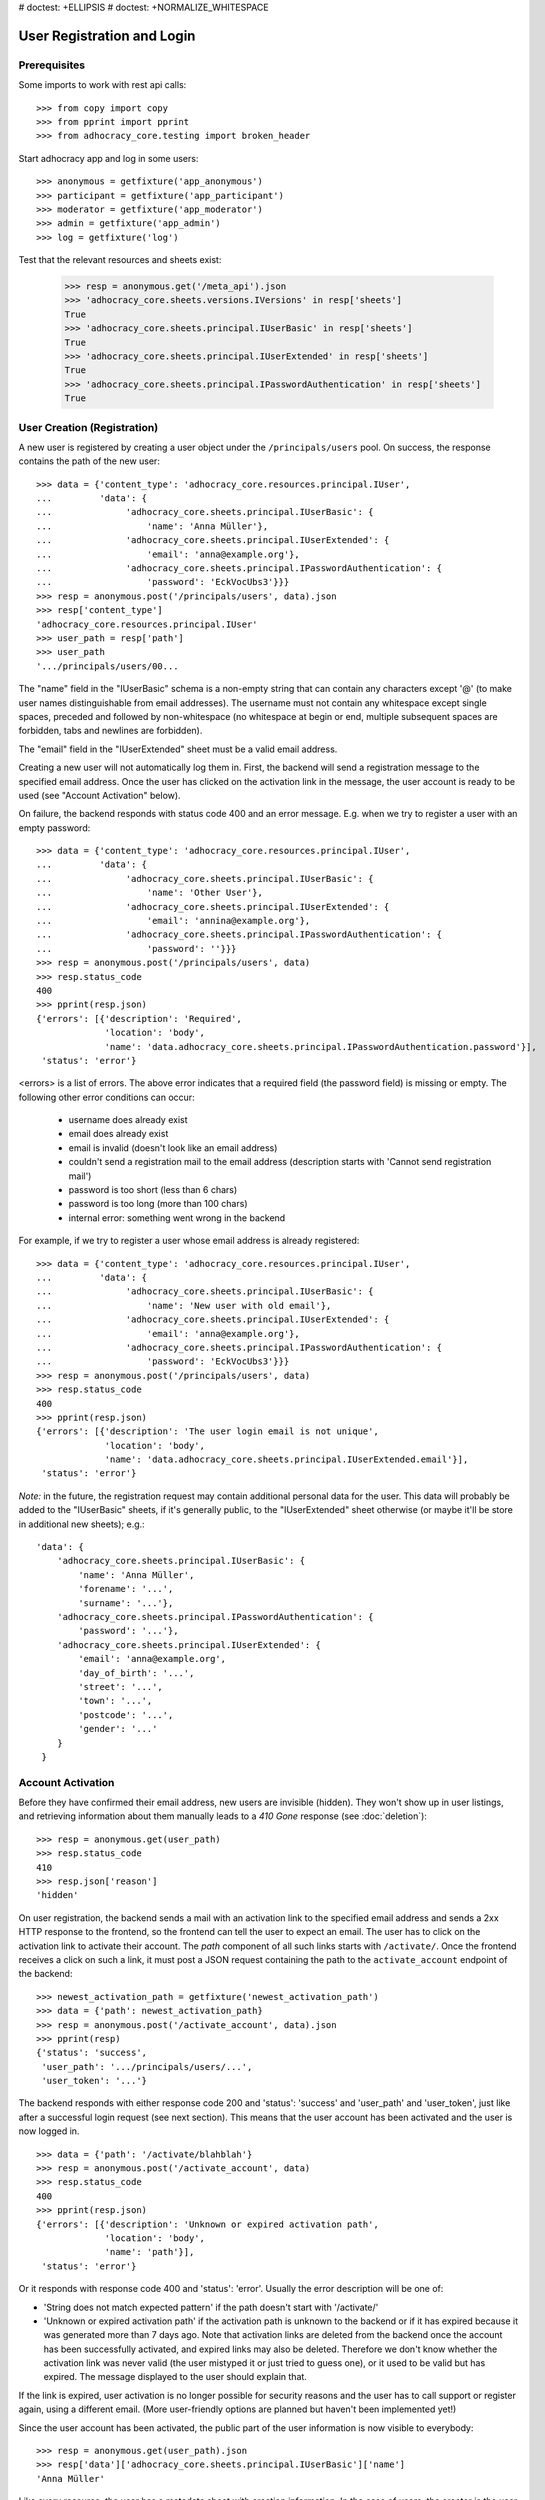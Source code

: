 # doctest: +ELLIPSIS
# doctest: +NORMALIZE_WHITESPACE

User Registration and Login
===========================

Prerequisites
-------------

Some imports to work with rest api calls::

    >>> from copy import copy
    >>> from pprint import pprint
    >>> from adhocracy_core.testing import broken_header

Start adhocracy app and log in some users::

    >>> anonymous = getfixture('app_anonymous')
    >>> participant = getfixture('app_participant')
    >>> moderator = getfixture('app_moderator')
    >>> admin = getfixture('app_admin')
    >>> log = getfixture('log')

Test that the relevant resources and sheets exist:

    >>> resp = anonymous.get('/meta_api').json
    >>> 'adhocracy_core.sheets.versions.IVersions' in resp['sheets']
    True
    >>> 'adhocracy_core.sheets.principal.IUserBasic' in resp['sheets']
    True
    >>> 'adhocracy_core.sheets.principal.IUserExtended' in resp['sheets']
    True
    >>> 'adhocracy_core.sheets.principal.IPasswordAuthentication' in resp['sheets']
    True

User Creation (Registration)
----------------------------

A new user is registered by creating a user object under the
``/principals/users`` pool. On success, the response contains the
path of the new user::

    >>> data = {'content_type': 'adhocracy_core.resources.principal.IUser',
    ...         'data': {
    ...              'adhocracy_core.sheets.principal.IUserBasic': {
    ...                  'name': 'Anna Müller'},
    ...              'adhocracy_core.sheets.principal.IUserExtended': {
    ...                  'email': 'anna@example.org'},
    ...              'adhocracy_core.sheets.principal.IPasswordAuthentication': {
    ...                  'password': 'EckVocUbs3'}}}
    >>> resp = anonymous.post('/principals/users', data).json
    >>> resp['content_type']
    'adhocracy_core.resources.principal.IUser'
    >>> user_path = resp['path']
    >>> user_path
    '.../principals/users/00...

The "name" field in the "IUserBasic" schema is a non-empty string that
can contain any characters except '@' (to make user names distinguishable
from email addresses). The username must not contain any whitespace except
single spaces, preceded and followed by non-whitespace (no whitespace at
begin or end, multiple subsequent spaces are forbidden,
tabs and newlines are forbidden).

The "email" field in the "IUserExtended" sheet must be a valid email address.

Creating a new user will not automatically log them in. First, the backend
will send a registration message to the specified email address. Once the user
has clicked on the activation link in the message, the user account is ready
to be used (see "Account Activation" below).

On failure, the backend responds with status code 400 and an error message.
E.g. when we try to register a user with an empty password::

    >>> data = {'content_type': 'adhocracy_core.resources.principal.IUser',
    ...         'data': {
    ...              'adhocracy_core.sheets.principal.IUserBasic': {
    ...                  'name': 'Other User'},
    ...              'adhocracy_core.sheets.principal.IUserExtended': {
    ...                  'email': 'annina@example.org'},
    ...              'adhocracy_core.sheets.principal.IPasswordAuthentication': {
    ...                  'password': ''}}}
    >>> resp = anonymous.post('/principals/users', data)
    >>> resp.status_code
    400
    >>> pprint(resp.json)
    {'errors': [{'description': 'Required',
                 'location': 'body',
                 'name': 'data.adhocracy_core.sheets.principal.IPasswordAuthentication.password'}],
     'status': 'error'}

<errors> is a list of errors. The above error indicates that a required
field (the password field) is missing or empty. The following other error
conditions can occur:

  * username does already exist
  * email does already exist
  * email is invalid (doesn't look like an email address)
  * couldn't send a registration mail to the email address (description
    starts with 'Cannot send registration mail')
  * password is too short (less than 6 chars)
  * password is too long (more than 100 chars)
  * internal error: something went wrong in the backend

For example, if we try to register a user whose email address is already
registered::

    >>> data = {'content_type': 'adhocracy_core.resources.principal.IUser',
    ...         'data': {
    ...              'adhocracy_core.sheets.principal.IUserBasic': {
    ...                  'name': 'New user with old email'},
    ...              'adhocracy_core.sheets.principal.IUserExtended': {
    ...                  'email': 'anna@example.org'},
    ...              'adhocracy_core.sheets.principal.IPasswordAuthentication': {
    ...                  'password': 'EckVocUbs3'}}}
    >>> resp = anonymous.post('/principals/users', data)
    >>> resp.status_code
    400
    >>> pprint(resp.json)
    {'errors': [{'description': 'The user login email is not unique',
                 'location': 'body',
                 'name': 'data.adhocracy_core.sheets.principal.IUserExtended.email'}],
     'status': 'error'}

*Note:* in the future, the registration request may contain additional
personal data for the user. This data will probably be added to the
"IUserBasic" sheets, if it's generally public, to the "IUserExtended" sheet
otherwise (or maybe it'll be store in additional new sheets); e.g.::

    'data': {
        'adhocracy_core.sheets.principal.IUserBasic': {
            'name': 'Anna Müller',
            'forename': '...',
            'surname': '...'},
        'adhocracy_core.sheets.principal.IPasswordAuthentication': {
            'password': '...'},
        'adhocracy_core.sheets.principal.IUserExtended': {
            'email': 'anna@example.org',
            'day_of_birth': '...',
            'street': '...',
            'town': '...',
            'postcode': '...',
            'gender': '...'
        }
     }


Account Activation
------------------

Before they have confirmed their email address, new users are invisible
(hidden). They won't show up in user listings, and retrieving information
about them manually leads to a *410 Gone* response (see :doc:`deletion`)::

    >>> resp = anonymous.get(user_path)
    >>> resp.status_code
    410
    >>> resp.json['reason']
    'hidden'

On user registration, the backend sends a mail with an activation link
to the specified email address and sends a 2xx HTTP response to the
frontend, so the frontend can tell the user to expect an email.  The
user has to click on the activation link to activate their
account. The *path* component of all such links starts with
``/activate/``. Once the frontend receives a click on such a link, it
must post a JSON request containing the path to the
``activate_account`` endpoint of the backend::

    >>> newest_activation_path = getfixture('newest_activation_path')
    >>> data = {'path': newest_activation_path}
    >>> resp = anonymous.post('/activate_account', data).json
    >>> pprint(resp)
    {'status': 'success',
     'user_path': '.../principals/users/...',
     'user_token': '...'}

The backend responds with either response code 200 and 'status':
'success' and 'user_path' and 'user_token', just like after a
successful login request (see next section).  This means that the user
account has been activated and the user is now logged in. ::

    >>> data = {'path': '/activate/blahblah'}
    >>> resp = anonymous.post('/activate_account', data)
    >>> resp.status_code
    400
    >>> pprint(resp.json)
    {'errors': [{'description': 'Unknown or expired activation path',
                 'location': 'body',
                 'name': 'path'}],
     'status': 'error'}

Or it responds with response code 400 and 'status': 'error'. Usually the error
description will be one of:

* 'String does not match expected pattern' if the path doesn't start with
  '/activate/'
* 'Unknown or expired activation path' if the activation path is unknown to
  the backend or if it has expired because it was generated more
  than 7 days ago. Note that activation links are deleted from the backend
  once the account has been successfully activated, and expired links may
  also be deleted. Therefore we don't know whether the activation link was
  never valid (the user mistyped it or just tried to guess one), or it used
  to be valid but has expired. The message displayed to the user should
  explain that.

If the link is expired, user activation is no longer possible for security
reasons and the user has to call support or register again, using a different
email. (More user-friendly options are planned but haven't been implemented
yet!)

Since the user account has been activated, the public part of the user
information is now visible to everybody::

    >>> resp = anonymous.get(user_path).json
    >>> resp['data']['adhocracy_core.sheets.principal.IUserBasic']['name']
    'Anna Müller'

Like every resource, the user has a metadata sheet with creation information.
In the case of users, the creator is the user themselves::

    >>> resp_metadata = resp['data']['adhocracy_core.sheets.metadata.IMetadata']
    >>> resp_metadata['creator']
    '.../principals/users/00...
    >>> resp_metadata['creator'] == user_path
    True


User Login
----------

To log-in an existing and activated user via password, the frontend posts a
JSON request to the URL ``login_username`` with a user name and password::

    >>> data = {'name': 'Anna Müller',
    ...         'password': 'EckVocUbs3'}
    >>> resp = anonymous.post('/login_username', data).json
    >>> pprint(resp)
    {'status': 'success',
     'user_path': '.../principals/users/...',
     'user_token': '...'}
    >>> user_path = resp['user_path']
    >>> user_token_via_username = resp['user_token']
    >>> headers = {'X-User-Token': user_token_via_username}
    >>> user = copy(anonymous)
    >>> user.header = headers

Or to ``login_email``, specifying the user's email address instead of name::

    >>> data = {'email': 'anna@example.org',
    ...        'password': 'EckVocUbs3'}
    >>> resp = anonymous.post('/login_email', data).json
    >>> pprint(resp)
    {'status': 'success',
     'user_path': '.../principals/users/...',
     'user_token': '...'}
    >>> user_token_via_email = resp['user_token']

On success, the backend sends back the path to the object
representing the logged-in user and a token that must be used to authorize
additional requests by the user.

An error is returned if the specified user name or email doesn't exist or if
the wrong password is specified. For security reasons, the same error message
(referring to the password) is given in all these cases::

    >>> data = {'name': 'No such user',
    ...         'password': 'EckVocUbs3'}
    >>> resp = anonymous.post('/login_username', data)
    >>> resp.status_code
    400
    >>> pprint(resp.json)
    {'errors': [{'description': "User doesn't exist or password is wrong",
                 'location': 'body',
                 'name': 'password'}],
     'status': 'error'}

A different error message is given if username and password are valid but
the user account hasn't been activated yet::

    {'description': 'User account not yet activated',
     'location': 'body',
     'name': 'name'}


User Authentication
-------------------

Once the user is logged in, the backend must add add header field to all
HTTP requests made for the user: "X-User-Token". Its value
is the received "user_token",
respectively. The backend validates the token. If it's valid and not
expired, the requested action is performed in the name and with the rights
of the logged-in user.

Without authentication we may not post anything::

    >>> resp = anonymous.options('/').json
    >>> 'POST' not in resp
    True

With authentication instead we may::
    >>> resp = admin.options('/').json
    >>> pprint(resp['POST']['request_body'])
    [...'adhocracy_core.resources.organisation.IOrganisation',...]

If the token is not valid or expired the backend responds with an error status
that identifies the "X-User-Token" header as source of the problem::

    >>> broken = copy(anonymous)
    >>> broken.header = broken_header
    >>> resp = broken.get('/meta_api')
    >>> resp.status_code
    400
    >>> sorted(resp.json.keys())
    ['errors', 'status']
    >>> resp.json['status']
    'error'
    >>> resp.json['errors'][0]['location']
    'header'
    >>> resp.json['errors'][0]['name']
    'X-User-Token'
    >>> resp.json['errors'][0]['description']
    'Invalid user token'
    >>> anonymous.header = {}

Tokens will usually expire after some time. (In the current implementation,
they expire by default after 30 days, but configurations may change this.)
Once they are expired, they will be considered as invalid so any further
requests made by the user will lead to errors. To resolve this,
the user must log in again.

Viewing Users
-------------

Without authorization, only very limited information on each user is
visible::

    >>> resp = anonymous.get(user_path).json
    >>> resp['data']['adhocracy_core.sheets.principal.IUserBasic']
    {'name': 'Anna Müller'}
    >>> 'adhocracy_core.sheets.principal.IUserExtended' in resp['data']
    False
    >>> 'adhocracy_core.sheets.principal.IPermissions' in resp['data']
    False

Only admins and the user herself can view extended information such as her
email address::

    >>> resp = admin.get(user_path).json
    >>> pprint(resp['data']['adhocracy_core.sheets.principal.IUserExtended'])
    {'email': 'anna@example.org', 'tzname': 'UTC'}
    >>> 'adhocracy_core.sheets.principal.IPermissions' in resp['data']
    True
    >>> resp = user.get(user_path).json
    >>> 'adhocracy_core.sheets.principal.IUserExtended' in resp['data']
    True
    >>> 'adhocracy_core.sheets.principal.IPermissions' in resp['data']
    True

Other users, even if logged in, cannot::

    >>> resp = participant.get(user_path).json
    >>> 'adhocracy_core.sheets.principal.IUserExtended' in resp['data']
    False
    >>> 'adhocracy_core.sheets.principal.IPermissions' in resp['data']
    False
